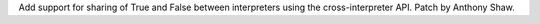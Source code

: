 Add support for sharing of True and False between interpreters using the cross-interpreter
API.  Patch by Anthony Shaw.
